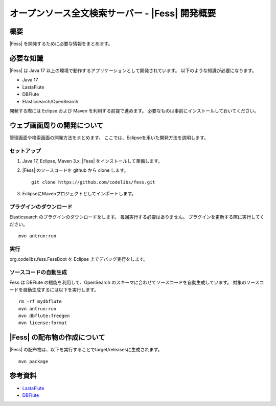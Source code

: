 ================================================
オープンソース全文検索サーバー - |Fess| 開発概要
================================================

概要
====

|Fess| を開発するために必要な情報をまとめます。

必要な知識
==========

|Fess| は Java 17 以上の環境で動作するアプリケーションとして開発されています。
以下のような知識が必要になります。

-  Java 17

-  LastaFlute

-  DBFlute

-  Elasticsearch/OpenSearch

開発する際には Eclipse および Maven を利用する前提で進めます。
必要なものは事前にインストールしておいてください。

ウェブ画面周りの開発について
============================

管理画面や検索画面の開発方法をまとめます。
ここでは、Eclipseを用いた開発方法を説明します。

セットアップ
------------

1. Java 17, Eclipse, Maven 3.x, |Fess| をインストールして準備します。

2. |Fess| のソースコードを github から clone します。

   ::

       git clone https://github.com/codelibs/fess.git

3. EclipseにMavenプロジェクトとしてインポートします。

プラグインのダウンロード
------------------------

Elasticsearch のプラグインのダウンロードをします。
毎回実行する必要はありません。
プラグインを更新する際に実行してください。

::

   mvn antrun:run

実行
----

org.codelibs.fess.FessBoot を Eclipse 上でデバッグ実行をします。

ソースコードの自動生成
----------------------

Fess は DBFlute の機能を利用して、OpenSearch のスキーマに合わせてソースコードを自動生成しています。
対象のソースコードを自動生成するには以下を実行します。

::

    rm -rf mydbflute
    mvn antrun:run
    mvn dbflute:freegen
    mvn license:format


|Fess| の配布物の作成について
=============================

|Fess| の配布物は、以下を実行することでtarget/releasesに生成されます。

::

    mvn package

参考資料
========

-  `LastaFlute <http://github.com/lastaflute>`__

-  `DBFlute <http://github.com/dbflute>`__

